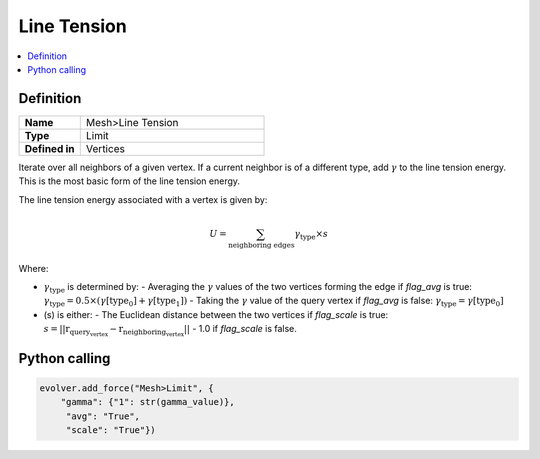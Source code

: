 Line Tension
============

.. contents::
   :local:
   :depth: 2

Definition
----------
.. list-table::
   :widths: 25 75
   :header-rows: 0

   * - **Name**
     - Mesh>Line Tension
   * - **Type**
     - Limit
   * - **Defined in**
     - Vertices

Iterate over all neighbors of a given vertex. If a current neighbor is of a different type, add :math:`\gamma` to the line tension energy. This is the most basic form of the line tension energy. 

The line tension energy associated with a vertex is given by:

.. math::
   U = \sum_{\text{neighboring edges}} \gamma_{\text{type}} \times s

Where:

- :math:`\gamma_{\text{type}}` is determined by:
  - Averaging the :math:`\gamma` values of the two vertices forming the edge if `flag_avg` is true: :math:`\gamma_{\text{type}} = 0.5 \times (\gamma[\text{type_0}] + \gamma[\text{type_1}])`
  - Taking the :math:`\gamma` value of the query vertex if `flag_avg` is false: :math:`\gamma_{\text{type}} = \gamma[\text{type_0}]`
- \(s\) is either:
  - The Euclidean distance between the two vertices if `flag_scale` is true: :math:`s = ||\textbf{r}_{\text{query_vertex}} - \textbf{r}_{\text{neighboring_vertex}}||`
  - 1.0 if `flag_scale` is false.

Python calling
--------------

.. code-block:: python

   evolver.add_force("Mesh>Limit", {
       "gamma": {"1": str(gamma_value)},
        "avg": "True",
        "scale": "True"})
